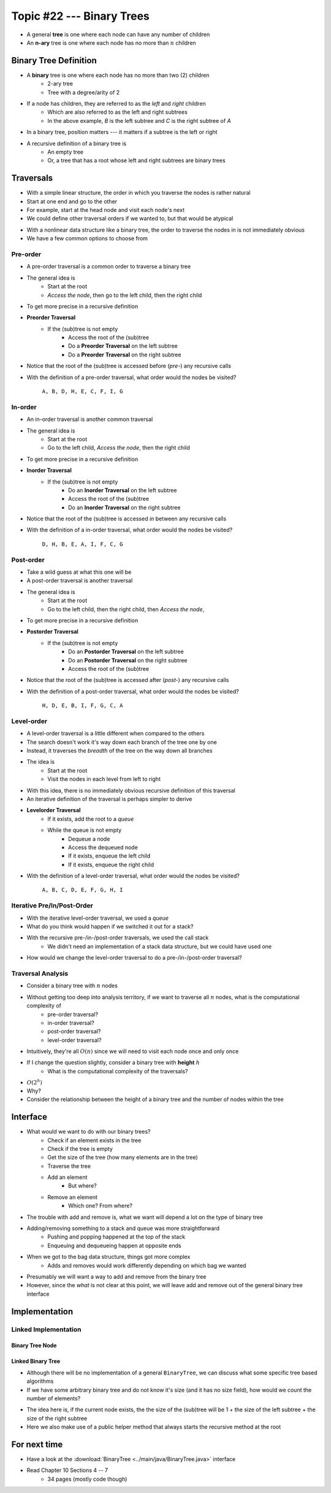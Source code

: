 **************************
Topic #22 --- Binary Trees
**************************

* A general **tree** is one where each node can have any number of children

* An **n-ary** tree is one where each node has no more than :math:`n` children


Binary Tree Definition
======================

.. image:: img/binarytree_example.png
   :width: 500 px
   :align: center

* A **binary** tree is one where each node has no more than two (2) children
    * 2-ary tree
    * Tree with a degree/arity of 2

* If a node has children, they are referred to as the *left* and *right* children
    * Which are also referred to as the left and right subtrees
    * In the above example, *B* is the left subtree and *C* is the right subtree of *A*

* In a binary tree, position matters --- it matters if a subtree is the left or right

* A recursive definition of a binary tree is
    * An empty tree
    * Or, a tree that has a root whose left and right subtrees are binary trees

.. admonition::

   Based on this information, what would a *unary* tree be?


Traversals
==========

.. image:: img/links_example1.png
   :width: 500 px
   :align: center

* With a simple linear structure, the order in which you traverse the nodes is rather natural
* Start at one end and go to the other
* For example, start at the head node and visit each node's next

* We could define other traversal orders if we wanted to, but that would be atypical

.. image:: img/binarytree_example.png
   :width: 500 px
   :align: center

* With a nonlinear data structure like a binary tree, the order to traverse the nodes in is not immediately obvious
* We have a few common options to choose from


Pre-order
--------

* A pre-order traversal is a common order to traverse a binary tree
* The general idea is
    * Start at the root
    * *Access the node*, then go to the left child, then the right child

* To get more precise in a recursive definition

* **Preorder Traversal**
    * If the (sub)tree is not empty
        * Access the root of the (sub)tree
        * Do a **Preorder Traversal** on the left subtree
        * Do a **Preorder Traversal** on the right subtree

* Notice that the root of the (sub)tree is accessed before (*pre-*) any recursive calls

.. image:: img/binarytree_example.png
   :width: 500 px
   :align: center

* With the definition of a pre-order traversal, what order would the nodes be visited?

    ``A, B, D, H, E, C, F, I, G``


In-order
-------

* An in-order traversal is another common traversal
* The general idea is
    * Start at the root
    * Go to the left child, *Access the node*, then the right child

* To get more precise in a recursive definition

* **Inorder Traversal**
    * If the (sub)tree is not empty
        * Do an **Inorder Traversal** on the left subtree
        * Access the root of the (sub)tree
        * Do an **Inorder Traversal** on the right subtree

* Notice that the root of the (sub)tree is accessed *in* between any recursive calls

.. image:: img/binarytree_example.png
   :width: 500 px
   :align: center

* With the definition of a in-order traversal, what order would the nodes be visited?

    ``D, H, B, E, A, I, F, C, G``


Post-order
---------

* Take a wild guess at what this one will be

* A post-order traversal is another traversal
* The general idea is
    * Start at the root
    * Go to the left child, then the right child, then *Access the node*,

* To get more precise in a recursive definition

* **Postorder Traversal**
    * If the (sub)tree is not empty
        * Do an **Postorder Traversal** on the left subtree
        * Do an **Postorder Traversal** on the right subtree
        * Access the root of the (sub)tree

* Notice that the root of the (sub)tree is accessed after (*post-*) any recursive calls

.. image:: img/binarytree_example.png
   :width: 500 px
   :align: center

* With the definition of a post-order traversal, what order would the nodes be visited?

    ``H, D, E, B, I, F, G, C, A``


Level-order
-----------

* A level-order traversal is a little different when compared to the others
* The search doesn't work it's way down each branch of the tree one by one
* Instead, it traverses the *breadth* of the tree on the way down all branches

* The idea is
    * Start at the root
    * Visit the nodes in each level from left to right

* With this idea, there is no immediately obvious recursive definition of this traversal
* An iterative definition of the traversal is perhaps simpler to derive

* **Levelorder Traversal**
    * If it exists, add the root to a *queue*
    * While the queue is not empty
        * Dequeue a node
        * Access the dequeued node
        * If it exists, enqueue the left child
        * If it exists, enqueue the right child


.. image:: img/binarytree_example.png
   :width: 500 px
   :align: center

* With the definition of a level-order traversal, what order would the nodes be visited?

    ``A, B, C, D, E, F, G, H, I``


Iterative Pre/In/Post-Order
---------------------------

* With the iterative level-order traversal, we used a *queue*
* What do you think would happen if we switched it out for a stack?

* With the recursive pre-/in-/post-order traversals, we used the call stack
    * We didn't need an implementation of a stack data structure, but we could have used one

* How would we change the level-order traversal to do a pre-/in-/post-order traversal?


Traversal Analysis
------------------

.. image:: img/binarytree_example.png
   :width: 500 px
   :align: center

* Consider a binary tree with :math:`n` nodes
* Without getting too deep into analysis territory, if we want to traverse all :math:`n` nodes, what is the computational complexity of
    * pre-order traversal?
    * in-order traversal?
    * post-order traversal?
    * level-order traversal?

* Intuitively, they're all :math:`O(n)` since we will need to visit each node once and only once

* If I change the question slightly, consider a binary tree with **height** :math:`h`
    * What is the computational complexity of the traversals?

* :math:`O(2^{h})`
* Why?
* Consider the relationship between the height of a binary tree and the number of nodes within the tree


Interface
=========

* What would we want to do with our binary trees?
    * Check if an element exists in the tree
    * Check if the tree is empty
    * Get the size of the tree (how many elements are in the tree)
    * Traverse the tree
    * Add an element
        * But where?
    * Remove an element
        * Which one? From where?

* The trouble with add and remove is, what we want will depend a lot on the type of binary tree
* Adding/removing something to a stack and queue was more straightforward
    * Pushing and popping happened at the top of the stack
    * Enqueuing and dequeueing happen at opposite ends

* When we got to the bag data structure, things got more complex
    * Adds and removes would work differently depending on which bag we wanted

* Presumably we will want a way to add and remove from the binary tree
* However, since the *what* is not clear at this point, we will leave add and remove out of the general binary tree interface


.. code-block:: java
    :linenos:

    import java.util.Iterator;

    public interface BinaryTree<T> extends Iterable<T> {

        T getRootElement();
        boolean contains(T element);
        boolean isEmpty();
        int size();
        Iterator<T> iterator();
        Iterator<T> preOrderIterator();
        Iterator<T> inOrderIterator();
        Iterator<T> postOrderIterator();
        Iterator<T> levelOrderIterator();
        String toString();
    }


Implementation
==============


Linked Implementation
---------------------


Binary Tree Node
^^^^^^^^^^^^^^^^


Linked Binary Tree
^^^^^^^^^^^^^^^^^^

* Although there will be no implementation of a general ``BinaryTree``, we can discuss what some specific tree based algorithms

* If we have some arbitrary binary tree and do not know it's size (and it has no size field), how would we count the number of elements?

.. code-block:: java
    :linenos:

    public int size() {
        return size(root);
    }

    private int size(Node<T> current) {
        if (current == null) {
            return 0;
        } else {
            return 1 + size((current.getLeft())) + size(current.getRight());
        }
    }

* The idea here is, if the current node exists, the the size of the (sub)tree will be 1 + the size of the left subtree + the size of the right subtree
* Here we also make use of a public helper method that always starts the recursive method at the root


For next time
=============

* Have a look at the :download:`BinaryTree <../main/java/BinaryTree.java>` interface
* Read Chapter 10 Sections 4 -- 7
    * 34 pages (mostly code though)
